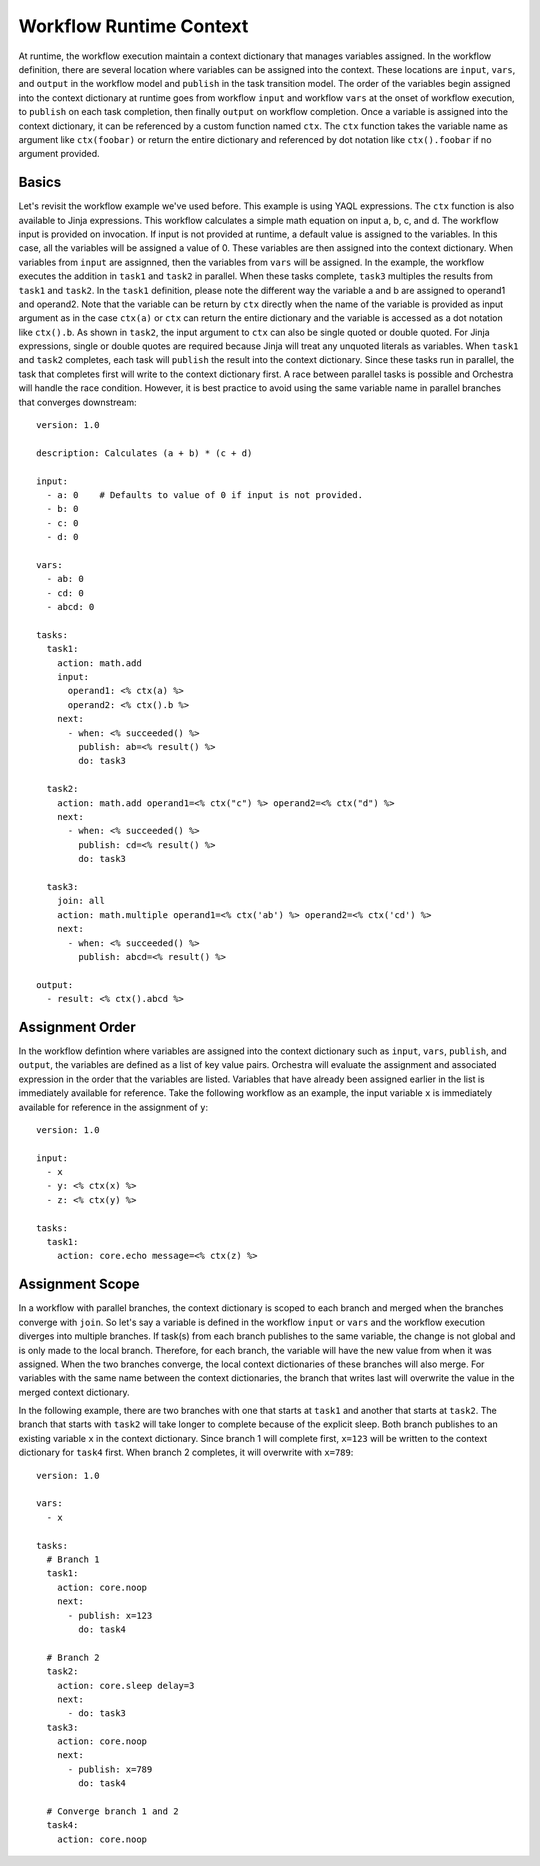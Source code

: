 Workflow Runtime Context
========================

At runtime, the workflow execution maintain a context dictionary that manages variables assigned.
In the workflow definition, there are several location where variables can be assigned into the
context. These locations are ``input``, ``vars``, and ``output`` in the workflow model and
``publish`` in the task transition model. The order of the variables begin assigned into the
context dictionary at runtime goes from workflow ``input`` and workflow ``vars`` at the onset of
workflow execution, to ``publish`` on each task completion, then finally ``output`` on workflow
completion. Once a variable is assigned into the context dictionary, it can be referenced by a
custom function named ``ctx``. The ``ctx`` function takes the variable name as argument like
``ctx(foobar)`` or return the entire dictionary and referenced by dot notation like
``ctx().foobar`` if no argument provided.

Basics
------

Let's revisit the workflow example we've used before. This example is using YAQL expressions.
The ``ctx`` function is also available to Jinja expressions. This workflow calculates a simple math
equation on input a, b, c, and d. The workflow input is provided on invocation. If input is not
provided at runtime, a default value is assigned to the variables. In this case, all the variables
will be assigned a value of 0. These variables are then assigned into the context dictionary. When
variables from ``input`` are assignned, then the variables from ``vars`` will be assigned. In the
example, the workflow executes the addition in ``task1`` and ``task2`` in parallel. When these tasks
complete, ``task3`` multiples the results from ``task1`` and ``task2``. In the ``task1`` definition,
please note the different way the variable a and b are assigned to operand1 and operand2. Note that
the variable can be return by ``ctx`` directly when the name of the variable is provided as input
argument as in the case ``ctx(a)`` or ``ctx`` can return the entire dictionary and the variable is
accessed as a dot notation like ``ctx().b``. As shown in ``task2``, the input argument to ``ctx``
can also be single quoted or double quoted. For Jinja expressions, single or double quotes are
required because Jinja will treat any unquoted literals as variables. When ``task1`` and ``task2``
completes, each task will ``publish`` the result into the context dictionary. Since these tasks
run in parallel, the task that completes first will write to the context dictionary first. A race
between parallel tasks is possible and Orchestra will handle the race condition. However, it is
best practice to avoid using the same variable name in parallel branches that converges
downstream::

    version: 1.0

    description: Calculates (a + b) * (c + d)

    input:
      - a: 0    # Defaults to value of 0 if input is not provided.
      - b: 0
      - c: 0
      - d: 0

    vars:
      - ab: 0
      - cd: 0
      - abcd: 0

    tasks:
      task1:
        action: math.add
        input:
          operand1: <% ctx(a) %>
          operand2: <% ctx().b %>
        next:
          - when: <% succeeded() %>
            publish: ab=<% result() %>
            do: task3

      task2:
        action: math.add operand1=<% ctx("c") %> operand2=<% ctx("d") %>
        next:
          - when: <% succeeded() %>
            publish: cd=<% result() %>
            do: task3

      task3:
        join: all
        action: math.multiple operand1=<% ctx('ab') %> operand2=<% ctx('cd') %>
        next:
          - when: <% succeeded() %>
            publish: abcd=<% result() %>

    output:
      - result: <% ctx().abcd %>

Assignment Order
----------------

In the workflow defintion where variables are assigned into the context dictionary such as
``input``, ``vars``, ``publish``, and ``output``, the variables are defined as a list of key value
pairs. Orchestra will evaluate the assignment and associated expression in the order that the
variables are listed. Variables that have already been assigned earlier in the list is immediately
available for reference. Take the following workflow as an example, the input variable ``x`` is
immediately available for reference in the assignment of ``y``::

    version: 1.0

    input:
      - x
      - y: <% ctx(x) %>
      - z: <% ctx(y) %>

    tasks:
      task1:
        action: core.echo message=<% ctx(z) %>

Assignment Scope
----------------

In a workflow with parallel branches, the context dictionary is scoped to each branch and merged
when the branches converge with ``join``. So let's say a variable is defined in the workflow
``input`` or ``vars`` and the workflow execution diverges into multiple branches. If task(s) from
each branch publishes to the same variable, the change is not global and is only made to the local
branch. Therefore, for each branch, the variable will have the new value from when it was assigned.
When the two branches converge, the local context dictionaries of these branches will also merge.
For variables with the same name between the context dictionaries, the branch that writes last will
overwrite the value in the merged context dictionary.

In the following example, there are two branches with one that starts at ``task1`` and another that
starts at ``task2``. The branch that starts with ``task2`` will take longer to complete because of
the explicit sleep. Both branch publishes to an existing variable ``x`` in the context dictionary.
Since branch 1 will complete first, ``x=123`` will be written to the context dictionary for
``task4`` first. When branch 2 completes, it will overwrite with ``x=789``::

    version: 1.0

    vars:
      - x

    tasks:
      # Branch 1
      task1:
        action: core.noop
        next:
          - publish: x=123
            do: task4

      # Branch 2
      task2:
        action: core.sleep delay=3
        next:
          - do: task3
      task3:
        action: core.noop
        next:
          - publish: x=789
            do: task4

      # Converge branch 1 and 2
      task4:
        action: core.noop

